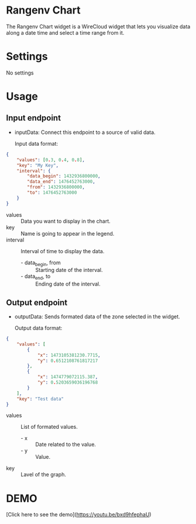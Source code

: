 * Rangenv Chart
The Rangenv Chart widget is a WireCloud widget that lets you visualize
data along a date time and select a time range from it.

* Settings
No settings

* Usage
** Input endpoint
  - inputData: Connect this endpoint to a source of valid data.

    Input data format:

#+BEGIN_SRC json
  {
      "values": [0.3, 0.4, 0.8],
      "key": "My Key",
      "interval": {
          "data_begin": 1432936800000,
          "data_end": 1476452763000,
          "from": 1432936800000,
          "to": 1476452763000
      }
  }
#+END_SRC

  - values :: Data you want to display in the chart.
  - key :: Name is going to appear in the legend.
  - interval :: Interval of time to display the data.
    + - data_begin, from :: Starting date of the interval.
    + - data_end, to :: Ending date of the interval.

** Output endpoint
  - outputData: Sends formated data of the zone selected in the
    widget.

    Output data format:

#+BEGIN_SRC json
  {
      "values": [
          {
              "x": 1473105381230.7715,
              "y": 0.6512108761817217
          },
          {
              "x": 1474779072115.387,
              "y": 0.5203659036196768
          }
      ],
      "key": "Test data"
  }
#+END_SRC

  - values :: List of formated values.
    + - x :: Date related to the value.
    + - y :: Value.
  - key :: Lavel of the graph.

* DEMO
[Click here to see the demo](https://youtu.be/bxd9hfephaU)
